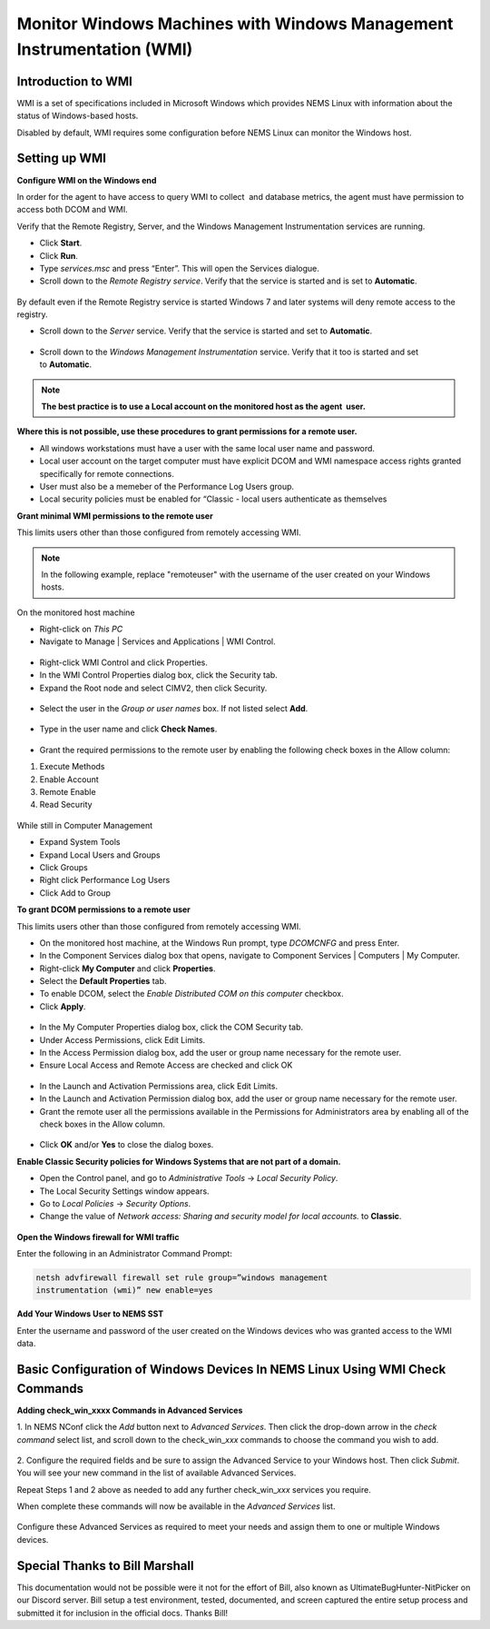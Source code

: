 Monitor Windows Machines with Windows Management Instrumentation (WMI)
======================================================================

Introduction to WMI
-------------------

WMI is a set of specifications included in Microsoft Windows which
provides NEMS Linux with information about the status of Windows-based
hosts.

Disabled by default, WMI requires some configuration before NEMS Linux
can monitor the Windows host.

Setting up WMI
--------------

**Configure WMI on the Windows end**

In order for the agent to have access to query WMI to collect  and
database metrics, the agent must have permission to access both DCOM and
WMI.

Verify that the Remote Registry, Server, and the Windows Management
Instrumentation services are running.

-  Click **Start**.
-  Click **Run**.
-  Type *services.msc* and press “Enter”. This will open the Services
   dialogue.
-  Scroll down to the *Remote Registry service*. Verify that the service
   is started and is set to **Automatic**.

.. figure:: ../../../img/wmi_windows_01.png
  :width: 600
  :align: center
  :alt: Remote Registry


By default even if the Remote Registry service is started Windows 7 and
later systems will deny remote access to the registry.

-  Scroll down to the *Server* service. Verify that the service is
   started and set to **Automatic**.

.. figure:: ../../../img/wmi_windows_02.png
  :width: 500
  :align: center
  :alt: Server

-  Scroll down to the *Windows Management Instrumentation* service.
   Verify that it too is started and set to **Automatic**.

.. figure:: ../../../img/wmi_windows_03.png
  :width: 500
  :align: center
  :alt: Windows Management Instrumentation

.. note:: **The best practice is to use a Local account on the monitored host as the agent  user.**

**Where this is not possible, use these procedures to grant permissions
for a remote user.**

-  All windows workstations must have a user with the same local user
   name and password.
-  Local user account on the target computer must have explicit DCOM and
   WMI namespace access rights granted specifically for remote
   connections.
-  User must also be a memeber of the Performance Log Users group.   
-  Local security policies must be enabled for “Classic - local users
   authenticate as themselves

**Grant minimal WMI permissions to the remote user**

This limits users other than those configured from remotely accessing
WMI.

.. note:: In the following example, replace "remoteuser" with the username of the user created on your Windows hosts.

On the monitored host machine
 
-  Right-click on *This PC*
-  Navigate to Manage \| Services and Applications \| WMI Control.

.. figure:: ../../../img/wmi_windows_04.png
  :width: 300
  :align: center
  :alt: WMI Control

-  Right-click WMI Control and click Properties.
-  In the WMI Control Properties dialog box, click the Security tab.
-  Expand the Root node and select CIMV2, then click Security.

.. figure:: ../../../img/wmi_windows_05.png
  :width: 400
  :align: center
  :alt: CIMV2

-  Select the user in the *Group or user names* box. If not listed select **Add**.

.. figure:: ../../../img/wmi_windows_06.png
  :width: 400
  :align: center
  :alt: Add User to CIMV2

-  Type in the user name and click **Check Names**.

.. figure:: ../../../img/wmi_windows_07.png
  :width: 400
  :align: center
  :alt: Check Names

-  Grant the required permissions to the remote user by enabling the following check boxes in the Allow column:

1. Execute Methods
2. Enable Account
3. Remote Enable
4. Read Security

.. figure:: ../../../img/wmi_windows_08.png
  :width: 400
  :align: center
  :alt: Execute Methods and Enable Account

.. figure:: ../../../img/wmi_windows_09.png
  :width: 400
  :align: center
  :alt: Remote Enable and Read Security

While still in Computer Management

-  Expand System Tools
-  Expand Local Users and Groups
-  Click Groups
-  Right click Performance Log Users
-  Click Add to Group


**To grant DCOM permissions to a remote user**

This limits users other than those configured from remotely accessing
WMI.

-  On the monitored host machine, at the Windows Run prompt,
   type *DCOMCNFG* and press Enter.
-  In the Component Services dialog box that opens, navigate to
   Component Services \| Computers \| My Computer.
-  Right-click **My Computer** and click **Properties**.
-  Select the **Default Properties** tab.
-  To enable DCOM, select the *Enable Distributed COM on this
   computer* checkbox.
-  Click **Apply**.

.. figure:: ../../../img/wmi_windows_10.png
  :width: 400
  :align: center
  :alt: Enable Distributed COM

-  In the My Computer Properties dialog box, click the COM Security tab.
-  Under Access Permissions, click Edit Limits. 
-  In the Access Permission dialog box, add the user or group name
   necessary for the remote user.
-  Ensure Local Access and Remote Access are checked and click OK

.. figure:: ../../../img/wmi_windows_11.png
  :width: 500
  :align: center
  :alt: COM Security

-  In the Launch and Activation Permissions area, click Edit Limits.
-  In the Launch and Activation Permission dialog box, add the user or group name
   necessary for the remote user.
-  Grant the remote user all the permissions available in the Permissions
   for Administrators area by enabling all of the check boxes in the Allow
   column.

.. figure:: ../../../img/wmi_windows_12.png
  :width: 500
  :align: center
  :alt: Permissions

-  Click **OK** and/or **Yes** to close the dialog boxes.

**Enable Classic Security policies for Windows Systems that are not part
of a domain.**

-  Open the Control panel, and go to *Administrative Tools* → *Local
   Security Policy*.
-  The Local Security Settings window appears.
-  Go to *Local Policies* → *Security Options*.
-  Change the value of *Network access: Sharing and security model for
   local accounts.* to **Classic**.

.. figure:: ../../../img/wmi_windows_13.png
  :width: 600
  :align: center
  :alt: Security Options

**Open the Windows firewall for WMI traffic**

Enter the following in an Administrator Command Prompt:

.. code-block:: console

   netsh advfirewall firewall set rule group=”windows management
   instrumentation (wmi)” new enable=yes

**Add Your Windows User to NEMS SST**

Enter the username and password of the user created on the Windows
devices who was granted access to the WMI data.

.. figure:: ../../../img/nems_sst_windows_domain_credentials.png
  :width: 500
  :align: center
  :alt: SST Domain Credentials

Basic Configuration of Windows Devices In NEMS Linux Using WMI Check Commands
-----------------------------------------------------------------------------

**Adding check_win_xxxx Commands in Advanced Services**

1. In NEMS NConf click the *Add* button next to *Advanced Services*.
Then click the drop-down arrow in the *check command* select list, and
scroll down to the check_win\_\ *xxx* commands to choose the command you
wish to add.

.. figure:: ../../../img/nconf_add_advanced_service.png
  :width: 500
  :align: center
  :alt: Add advanced service

2. Configure the required fields and be sure to assign the Advanced
Service to your Windows host. Then click *Submit*. You will see your new
command in the list of available Advanced Services.

Repeat Steps 1 and 2 above as needed to add any further
check_win\_\ *xxx* services you require.

When complete these commands will now be available in the *Advanced
Services* list.

.. figure:: ../../../img/nconf_advanced_services_check_wmi.png
  :width: 500
  :align: center
  :alt: Advanced services list

Configure these Advanced Services as required to meet your needs and
assign them to one or multiple Windows devices.

Special Thanks to Bill Marshall
-------------------------------

This documentation would not be possible were it not for the effort of
Bill, also known as UltimateBugHunter-NitPicker on our Discord server.
Bill setup a test environment, tested, documented, and screen captured
the entire setup process and submitted it for inclusion in the official
docs. Thanks Bill!
